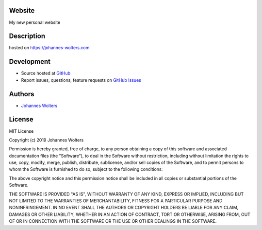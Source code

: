 Website
===========
My new personal website

Description
===========
hosted on https://johannes-wolters.com

Development
===========

- Source hosted at `GitHub <https://github.com/joojey/website>`__
- Report issues, questions, feature requests on `GitHub Issues <https://github.com/joojey/website/issues>`__


Authors
=======

- `Johannes Wolters <https://github.com/joojey>`__


License
=======
MIT License

Copyright (c) 2019 Johannes Wolters

Permission is hereby granted, free of charge, to any person obtaining a copy
of this software and associated documentation files (the "Software"), to deal
in the Software without restriction, including without limitation the rights
to use, copy, modify, merge, publish, distribute, sublicense, and/or sell
copies of the Software, and to permit persons to whom the Software is
furnished to do so, subject to the following conditions:

The above copyright notice and this permission notice shall be included in all
copies or substantial portions of the Software.

THE SOFTWARE IS PROVIDED "AS IS", WITHOUT WARRANTY OF ANY KIND, EXPRESS OR
IMPLIED, INCLUDING BUT NOT LIMITED TO THE WARRANTIES OF MERCHANTABILITY,
FITNESS FOR A PARTICULAR PURPOSE AND NONINFRINGEMENT. IN NO EVENT SHALL THE
AUTHORS OR COPYRIGHT HOLDERS BE LIABLE FOR ANY CLAIM, DAMAGES OR OTHER
LIABILITY, WHETHER IN AN ACTION OF CONTRACT, TORT OR OTHERWISE, ARISING FROM,
OUT OF OR IN CONNECTION WITH THE SOFTWARE OR THE USE OR OTHER DEALINGS IN THE
SOFTWARE.
